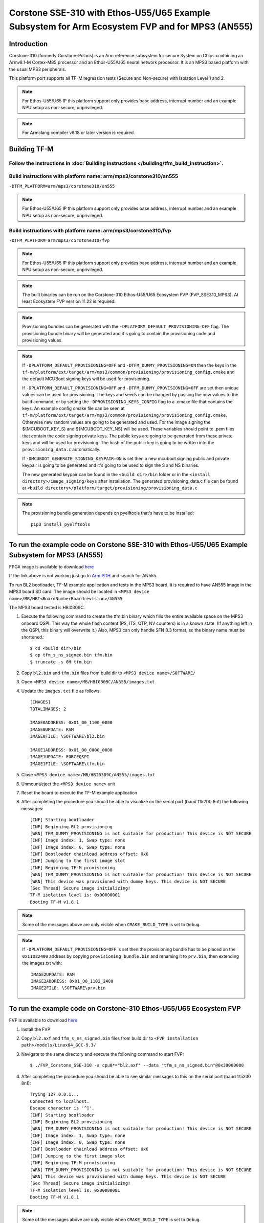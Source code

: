 Corstone SSE-310 with Ethos-U55/U65 Example Subsystem for Arm Ecosystem FVP and for MPS3 (AN555)
================================================================================================

Introduction
------------

Corstone-310 (formerly Corstone-Polaris) is an Arm reference subsystem for
secure System on Chips containing an Armv8.1-M Cortex-M85 processor and an
Ethos-U55/U65 neural network processor. It is an MPS3 based platform with the
usual MPS3 peripherals.

This platform port supports all TF-M regression tests (Secure and Non-secure)
with Isolation Level 1 and 2.

.. note::

   For Ethos-U55/U65 IP this platform support only provides base address,
   interrupt number and an example NPU setup as non-secure, unprivileged.

.. note::

   For Armclang compiler v6.18 or later version is required.

Building TF-M
-------------

Follow the instructions in :doc:`Building instructions </building/tfm_build_instruction>`.
^^^^^^^^^^^^^^^^^^^^^^^^^^^^^^^^^^^^^^^^^^^^^^^^^^^^^^^^^^^^^^^^^^^^^^^^^^^^^^^^^^^^^^^^^^

Build instructions with platform name: arm/mps3/corstone310/an555
^^^^^^^^^^^^^^^^^^^^^^^^^^^^^^^^^^^^^^^^^^^^^^^^^^^^^^^^^^^^^^^^^
``-DTFM_PLATFORM=arm/mps3/corstone310/an555``

.. note::

   For Ethos-U55/U65 IP this platform support only provides base address,
   interrupt number and an example NPU setup as non-secure, unprivileged.


Build instructions with platform name: arm/mps3/corstone310/fvp
^^^^^^^^^^^^^^^^^^^^^^^^^^^^^^^^^^^^^^^^^^^^^^^^^^^^^^^^^^^^^^^
``-DTFM_PLATFORM=arm/mps3/corstone310/fvp``

.. note::

   For Ethos-U55/U65 IP this platform support only provides base address,
   interrupt number and an example NPU setup as non-secure, unprivileged.

.. note::

   The built binaries can be run on the Corstone-310 Ethos-U55/U65 Ecosystem FVP
   (FVP_SSE310_MPS3). At least Ecosystem FVP version 11.22 is required.

.. note::

   Provisioning bundles can be generated with the ``-DPLATFORM_DEFAULT_PROVISIONING=OFF``
   flag. The provisioning bundle binary will be generated and it's going to contain the
   provisioning code and provisioning values.

.. note::

   If ``-DPLATFORM_DEFAULT_PROVISIONING=OFF`` and ``-DTFM_DUMMY_PROVISIONING=ON`` then the keys in
   the ``tf-m/platform/ext/target/arm/mps3/common/provisioning/provisioning_config.cmake`` and the
   default MCUBoot signing keys will be used for provisioning.

   If ``-DPLATFORM_DEFAULT_PROVISIONING=OFF`` and ``-DTFM_DUMMY_PROVISIONING=OFF`` are set
   then unique values can be used for provisioning. The keys and seeds can be changed by
   passing the new values to the build command, or by setting the ``-DPROVISIONING_KEYS_CONFIG`` flag
   to a .cmake file that contains the keys. An example config cmake file can be seen at
   ``tf-m/platform/ext/target/arm/mps3/common/provisioning/provisioning_config.cmake``.
   Otherwise new random values are going to be generated and used. For the image signing
   the ${MCUBOOT_KEY_S} and ${MCUBOOT_KEY_NS} will be used. These variables should point to
   .pem files that contain the code signing private keys. The public keys are going to be generated
   from these private keys and will be used for provisioning. The hash of the public key is going to
   be written into the ``provisioning_data.c`` automatically.

   If ``-DMCUBOOT_GENERATE_SIGNING_KEYPAIR=ON`` is set then a new mcuboot signing public and private
   keypair is going to be generated and it's going to be used to sign the S and NS binaries.


   The new generated keypair can be found in the ``<build dir>/bin`` folder or in the
   ``<install directory>/image_signing/keys`` after installation.
   The generated provisioning_data.c file can be found at
   ``<build directory>/platform/target/provisioning/provisioning_data.c``

.. note::

   The provisioning bundle generation depends on pyelftools that's have to be installed::

    pip3 install pyelftools

To run the example code on Corstone SSE-310 with Ethos-U55/U65 Example Subsystem for MPS3 (AN555)
-------------------------------------------------------------------------------------------------
FPGA image is available to download `here <https://developer.arm.com/tools-and-software/development-boards/fpga-prototyping-boards/download-fpga-images>`__

If the link above is not working just go to `Arm PDH <https://developer.arm.com/downloads>`__ and search for AN555.

To run BL2 bootloader, TF-M example application and tests in the MPS3 board,
it is required to have AN555 image in the MPS3 board SD card. The image should
be located in ``<MPS3 device name>/MB/HBI<BoardNumberBoardrevision>/AN555``

The MPS3 board tested is HBI0309C.

#. Execute the following command to create the tfm.bin binary
   which fills the entire available space on the MPS3 onboard QSPI.
   This way the whole flash content (PS, ITS, OTP, NV counters) is in a known state.
   (If anything left in the QSPI, this binary will overwrite it.)
   Also, MPS3 can only handle SFN 8.3 format, so the binary name must be shortened.::

   $ cd <build dir>/bin
   $ cp tfm_s_ns_signed.bin tfm.bin
   $ truncate -s 8M tfm.bin

#. Copy ``bl2.bin`` and ``tfm.bin`` files from
   build dir to ``<MPS3 device name>/SOFTWARE/``
#. Open ``<MPS3 device name>/MB/HBI0309C/AN555/images.txt``
#. Update the ``images.txt`` file as follows::

    [IMAGES]
    TOTALIMAGES: 2

    IMAGE0ADDRESS: 0x01_00_1100_0000
    IMAGE0UPDATE: RAM
    IMAGE0FILE: \SOFTWARE\bl2.bin

    IMAGE1ADDRESS: 0x01_00_0000_0000
    IMAGE1UPDATE: FORCEQSPI
    IMAGE1FILE: \SOFTWARE\tfm.bin

#. Close ``<MPS3 device name>/MB/HBI0309C/AN555/images.txt``
#. Unmount/eject the ``<MPS3 device name>`` unit
#. Reset the board to execute the TF-M example application
#. After completing the procedure you should be able to visualize on the serial
   port (baud 115200 8n1) the following messages::

    [INF] Starting bootloader
    [INF] Beginning BL2 provisioning
    [WRN] TFM_DUMMY_PROVISIONING is not suitable for production! This device is NOT SECURE
    [INF] Image index: 1, Swap type: none
    [INF] Image index: 0, Swap type: none
    [INF] Bootloader chainload address offset: 0x0
    [INF] Jumping to the first image slot
    [INF] Beginning TF-M provisioning
    [WRN] TFM_DUMMY_PROVISIONING is not suitable for production! This device is NOT SECURE
    [WRN] This device was provisioned with dummy keys. This device is NOT SECURE
    [Sec Thread] Secure image initializing!
    TF-M isolation level is: 0x00000001
    Booting TF-M v1.8.1

.. note::

   Some of the messages above are only visible when ``CMAKE_BUILD_TYPE`` is set
   to ``Debug``.

.. note::

   If ``-DPLATFORM_DEFAULT_PROVISIONING=OFF`` is set then the provisioning bundle has to
   be placed on the ``0x11022400`` address by copying ``provisioning_bundle.bin`` and
   renaming it to ``prv.bin``, then extending the images.txt with::

    IMAGE2UPDATE: RAM
    IMAGE2ADDRESS: 0x01_00_1102_2400
    IMAGE2FILE: \SOFTWARE\prv.bin

To run the example code on Corstone-310 Ethos-U55/U65 Ecosystem FVP
-------------------------------------------------------------------
FVP is available to download `here <https://developer.arm.com/tools-and-software/open-source-software/arm-platforms-software/arm-ecosystem-fvps>`__

#. Install the FVP
#. Copy ``bl2.axf`` and ``tfm_s_ns_signed.bin`` files from
   build dir to ``<FVP installation path>/models/Linux64_GCC-9.3/``
#. Navigate to the same directory and execute the following command to start FVP::

    $ ./FVP_Corstone_SSE-310 -a cpu0*="bl2.axf" --data "tfm_s_ns_signed.bin"@0x38000000

#. After completing the procedure you should be able to see similar messages
   to this on the serial port (baud 115200 8n1)::

    Trying 127.0.0.1...
    Connected to localhost.
    Escape character is '^]'.
    [INF] Starting bootloader
    [INF] Beginning BL2 provisioning
    [WRN] TFM_DUMMY_PROVISIONING is not suitable for production! This device is NOT SECURE
    [INF] Image index: 1, Swap type: none
    [INF] Image index: 0, Swap type: none
    [INF] Bootloader chainload address offset: 0x0
    [INF] Jumping to the first image slot
    [INF] Beginning TF-M provisioning
    [WRN] TFM_DUMMY_PROVISIONING is not suitable for production! This device is NOT SECURE
    [WRN] This device was provisioned with dummy keys. This device is NOT SECURE
    [Sec Thread] Secure image initializing!
    TF-M isolation level is: 0x00000001
    Booting TF-M v1.8.1

.. note::

   Some of the messages above are only visible when ``CMAKE_BUILD_TYPE`` is set
   to ``Debug``.

.. note::

   If ``-DPLATFORM_DEFAULT_PROVISIONING=OFF`` is set then the provisioning bundle has to
   be placed on the ``0x11022000`` address with::

   $ ./FVP_Corstone_SSE-310 -a cpu0*="<path-to-build-directory>/bl2.axf" --data "<path-to-build-directory>/tfm_s_ns_signed.bin"@0x38000000 --data "<path-to-build-directory>/provisioning_bundle.bin"@0x11022000


-------------

*Copyright (c) 2021-2024, Arm Limited. All rights reserved.*
